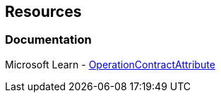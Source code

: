 == Resources

=== Documentation

Microsoft Learn - https://learn.microsoft.com/en-us/dotnet/api/system.servicemodel.operationcontractattribute[OperationContractAttribute]